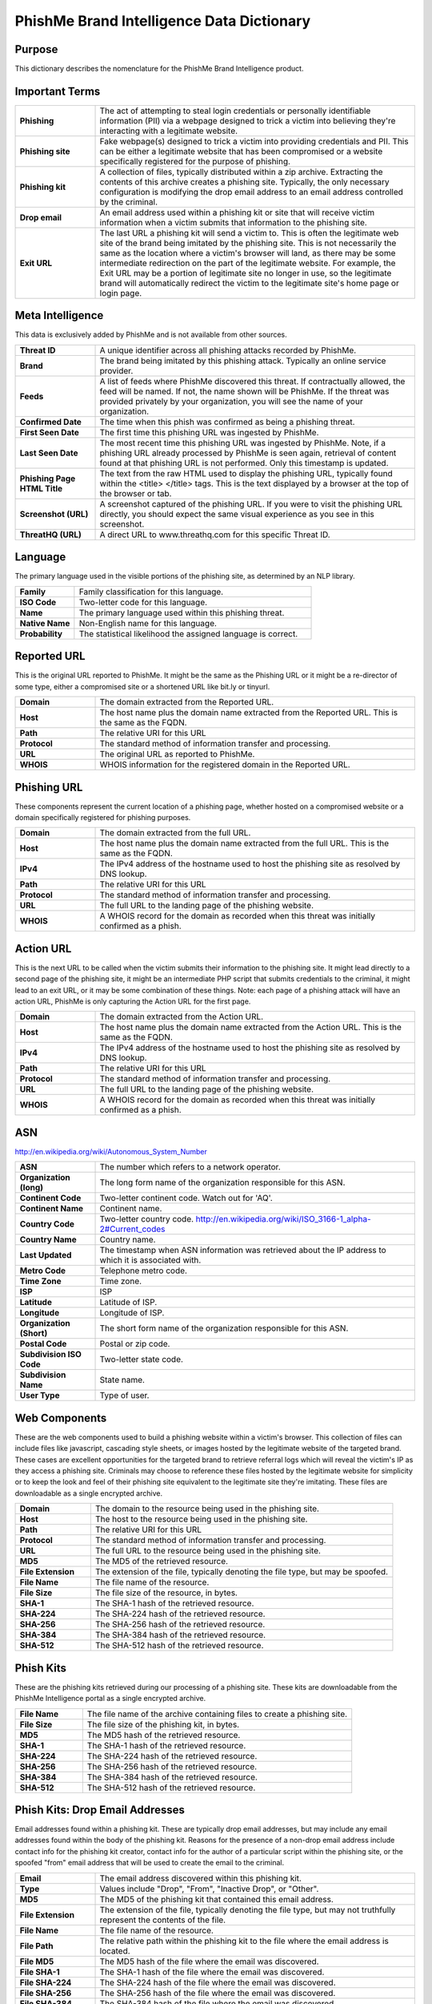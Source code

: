 ==========================================
PhishMe Brand Intelligence Data Dictionary
==========================================

Purpose
-------

This dictionary describes the nomenclature for the PhishMe Brand Intelligence product.

Important Terms
---------------

.. list-table::
   :widths: 20 80
   :stub-columns: 1

   * - Phishing
     - The act of attempting to steal login credentials or personally identifiable information (PII) via a webpage
       designed to trick a victim into believing they're interacting with a legitimate website.
   * - Phishing site
     - Fake webpage(s) designed to trick a victim into providing credentials and PII. This can be either a legitimate
       website that has been compromised or a website specifically registered for the purpose of phishing.
   * - Phishing kit
     - A collection of files, typically distributed within a zip archive. Extracting the contents of this archive
       creates a phishing site. Typically, the only necessary configuration is modifying the drop email address to an
       email address controlled by the criminal.
   * - Drop email
     - An email address used within a phishing kit or site that will receive victim information when a victim submits
       that information to the phishing site.
   * - Exit URL
     - The last URL a phishing kit will send a victim to. This is often the legitimate web site of the brand being
       imitated by the phishing site. This is not necessarily the same as the location where a victim's browser will
       land, as there may be some intermediate redirection on the part of the legitimate website. For example, the Exit
       URL may be a portion of legitimate site no longer in use, so the legitimate brand will automatically redirect the
       victim to the legitimate site's home page or login page.

Meta Intelligence
-----------------

This data is exclusively added by PhishMe and is not available from other sources.

.. list-table::
   :widths: 20 80
   :stub-columns: 1

   * - Threat ID
     - A unique identifier across all phishing attacks recorded by PhishMe.
   * - Brand
     - The brand being imitated by this phishing attack. Typically an online service provider.
   * - Feeds
     - A list of feeds where PhishMe discovered this threat. If contractually allowed, the feed will be named. If not,
       the name shown will be PhishMe. If the threat was provided privately by your organization, you will see the name
       of your organization.
   * - Confirmed Date
     - The time when this phish was confirmed as being a phishing threat.
   * - First Seen Date
     - The first time this phishing URL was ingested by PhishMe.
   * - Last Seen Date
     - The most recent time this phishing URL was ingested by PhishMe. Note, if a phishing URL already processed by
       PhishMe is seen again, retrieval of content found at that phishing URL is not performed. Only this timestamp is
       updated.
   * - Phishing Page HTML Title
     - The text from the raw HTML used to display the phishing URL, typically found within the <title> </title> tags.
       This is the text displayed by a browser at the top of the browser or tab.
   * - Screenshot (URL)
     - A screenshot captured of the phishing URL. If you were to visit the phishing URL directly, you should expect the
       same visual experience as you see in this screenshot.
   * - ThreatHQ (URL)
     - A direct URL to www.threathq.com for this specific Threat ID.

Language
--------

The primary language used in the visible portions of the phishing site, as determined by an NLP library.

.. list-table::
   :widths: 20 80
   :stub-columns: 1

   * - Family
     - Family classification for this language.
   * - ISO Code
     - Two-letter code for this language.
   * - Name
     - The primary language used within this phishing threat.
   * - Native Name
     - Non-English name for this language.
   * - Probability
     - The statistical likelihood the assigned language is correct.

Reported URL
------------

This is the original URL reported to PhishMe. It might be the same as the Phishing URL or it might be a re-director of
some type, either a compromised site or a shortened URL like bit.ly or tinyurl.

.. list-table::
   :widths: 20 80
   :stub-columns: 1

   * - Domain
     - The domain extracted from the Reported URL.
   * - Host
     - The host name plus the domain name extracted from the Reported URL. This is the same as the FQDN.
   * - Path
     - The relative URI for this URL
   * - Protocol
     - The standard method of information transfer and processing.
   * - URL
     - The original URL as reported to PhishMe.
   * - WHOIS
     - WHOIS information for the registered domain in the Reported URL.

Phishing URL
------------

These components represent the current location of a phishing page, whether hosted on a compromised website or a domain
specifically registered for phishing purposes.

.. list-table::
   :widths: 20 80
   :stub-columns: 1

   * - Domain
     - The domain extracted from the full URL.
   * - Host
     - The host name plus the domain name extracted from the full URL. This is the same as the FQDN.
   * - IPv4
     - The IPv4 address of the hostname used to host the phishing site as resolved by DNS lookup.
   * - Path
     - The relative URI for this URL
   * - Protocol
     - The standard method of information transfer and processing.
   * - URL
     - The full URL to the landing page of the phishing website.
   * - WHOIS
     - A WHOIS record for the domain as recorded when this threat was initially confirmed as a phish.

Action URL
----------

This is the next URL to be called when the victim submits their information to the phishing site. It might lead directly
to a second page of the phishing site, it might be an intermediate PHP script that submits credentials to the criminal,
it might lead to an exit URL, or it may be some combination of these things. Note: each page of a phishing attack will
have an action URL, PhishMe is only capturing the Action URL for the first page.

.. list-table::
   :widths: 20 80
   :stub-columns: 1

   * - Domain
     - The domain extracted from the Action URL.
   * - Host
     - The host name plus the domain name extracted from the Action URL. This is the same as the FQDN.
   * - IPv4
     - The IPv4 address of the hostname used to host the phishing site as resolved by DNS lookup.
   * - Path
     - The relative URI for this URL
   * - Protocol
     - The standard method of information transfer and processing.
   * - URL
     - The full URL to the landing page of the phishing website.
   * - WHOIS
     - A WHOIS record for the domain as recorded when this threat was initially confirmed as a phish.

ASN
---

http://en.wikipedia.org/wiki/Autonomous_System_Number

.. list-table::
   :widths: 20 80
   :stub-columns: 1

   * - ASN
     - The number which refers to a network operator.
   * - Organization (long)
     - The long form name of the organization responsible for this ASN.
   * - Continent Code
     - Two-letter continent code. Watch out for 'AQ'.
   * - Continent Name
     - Continent name.
   * - Country Code
     - Two-letter country code. http://en.wikipedia.org/wiki/ISO_3166-1_alpha-2#Current_codes
   * - Country Name
     - Country name.
   * - Last Updated
     - The timestamp when ASN information was retrieved about the IP address to which it is associated with.
   * - Metro Code
     - Telephone metro code.
   * - Time Zone
     - Time zone.
   * - ISP
     - ISP
   * - Latitude
     - Latitude of ISP.
   * - Longitude
     - Longitude of ISP.
   * - Organization (Short)
     - The short form name of the organization responsible for this ASN.
   * - Postal Code
     - Postal or zip code.
   * - Subdivision ISO Code
     - Two-letter state code.
   * - Subdivision Name
     - State name.
   * - User Type
     - Type of user.

Web Components
--------------

These are the web components used to build a phishing website within a victim's browser. This collection of files can
include files like javascript, cascading style sheets, or images hosted by the legitimate website of the targeted brand.
These cases are excellent opportunities for the targeted brand to retrieve referral logs which will reveal the victim's
IP as they access a phishing site. Criminals may choose to reference these files hosted by the legitimate website for
simplicity or to keep the look and feel of their phishing site equivalent to the legitimate site they're imitating.
These files are downloadable as a single encrypted archive.


.. list-table::
   :widths: 20 80
   :stub-columns: 1

   * - Domain
     - The domain to the resource being used in the phishing site.
   * - Host
     - The host to the resource being used in the phishing site.
   * - Path
     - The relative URI for this URL
   * - Protocol
     - The standard method of information transfer and processing.
   * - URL
     - The full URL to the resource being used in the phishing site.
   * - MD5
     - The MD5 of the retrieved resource.
   * - File Extension
     - The extension of the file, typically denoting the file type, but may be spoofed.
   * - File Name
     - The file name of the resource.
   * - File Size
     - The file size of the resource, in bytes.
   * - SHA-1
     - The SHA-1 hash of the retrieved resource.
   * - SHA-224
     - The SHA-224 hash of the retrieved resource.
   * - SHA-256
     - The SHA-256 hash of the retrieved resource.
   * - SHA-384
     - The SHA-384 hash of the retrieved resource.
   * - SHA-512
     - The SHA-512 hash of the retrieved resource.

Phish Kits
----------

These are the phishing kits retrieved during our processing of a phishing site. These kits are downloadable from the
PhishMe Intelligence portal as a single encrypted archive.

.. list-table::
   :widths: 20 80
   :stub-columns: 1

   * - File Name
     - The file name of the archive containing files to create a phishing site.
   * - File Size
     - The file size of the phishing kit, in bytes.
   * - MD5
     - The MD5 hash of the retrieved resource.
   * - SHA-1
     - The SHA-1 hash of the retrieved resource.
   * - SHA-224
     - The SHA-224 hash of the retrieved resource.
   * - SHA-256
     - The SHA-256 hash of the retrieved resource.
   * - SHA-384
     - The SHA-384 hash of the retrieved resource.
   * - SHA-512
     - The SHA-512 hash of the retrieved resource.

Phish Kits: Drop Email Addresses
--------------------------------

Email addresses found within a phishing kit. These are typically drop email addresses, but may include any email
addresses found within the body of the phishing kit. Reasons for the presence of a non-drop email address include
contact info for the phishing kit creator, contact info for the author of a particular script within the phishing site,
or the spoofed "from" email address that will be used to create the email to the criminal.

.. list-table::
   :widths: 20 80
   :stub-columns: 1

   * - Email
     - The email address discovered within this phishing kit.
   * - Type
     - Values include "Drop", "From", "Inactive Drop", or "Other".
   * - MD5
     - The MD5 of the phishing kit that contained this email address.
   * - File Extension
     - The extension of the file, typically denoting the file type, but may not truthfully represent the contents of the file.
   * - File Name
     - The file name of the resource.
   * - File Path
     - The relative path within the phishing kit to the file where the email address is located.
   * - File MD5
     - The MD5 hash of the file where the email was discovered.
   * - File SHA-1
     - The SHA-1 hash of the file where the email was discovered.
   * - File SHA-224
     - The SHA-224 hash of the file where the email was discovered.
   * - File SHA-256
     - The SHA-256 hash of the file where the email was discovered.
   * - File SHA-384
     - The SHA-384 hash of the file where the email was discovered.
   * - File SHA-512
     - The SHA-512 hash of the file where the email was discovered.
   * - Obfuscation Method
     - The method used to store the email address within a phishing kit. Options include plaintext, hex, NUXI
       (reverse hex), base 64, PHP arrays, PHP variable concatenation, or some combination of these methods.

